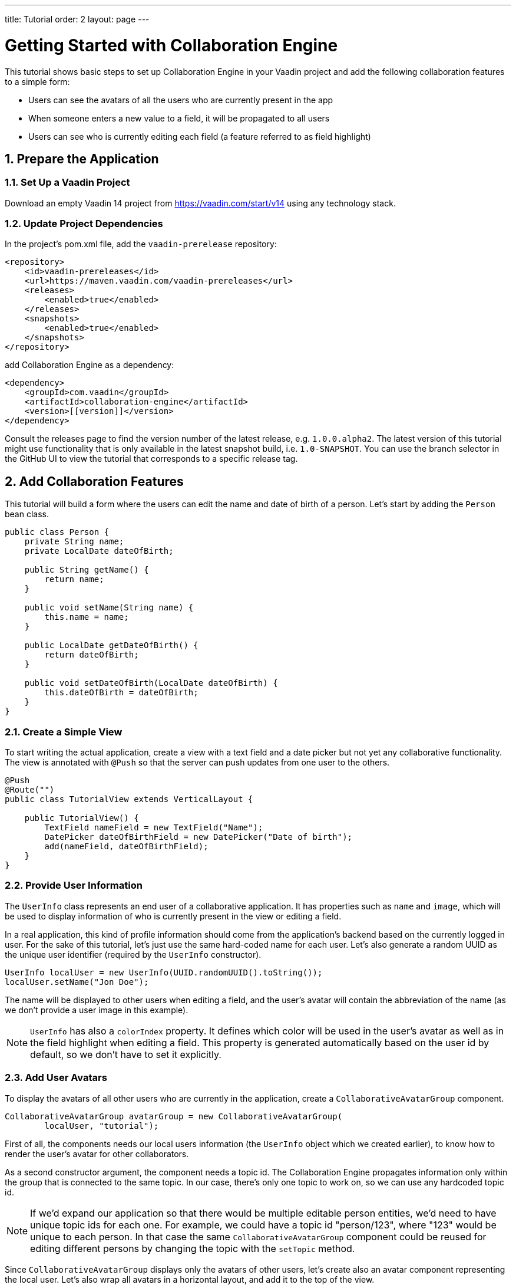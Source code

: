 ---
title: Tutorial
order: 2
layout: page
---

[[ce.tutorial]]
= Getting Started with Collaboration Engine
:sectnums:

This tutorial shows basic steps to set up Collaboration Engine in your Vaadin project
and add the following collaboration features to a simple form:

* Users can see the avatars of all the users who are currently present in the app
* When someone enters a new value to a field, it will be propagated to all users
* Users can see who is currently editing each field (a feature referred to as field highlight)

[[ce.tutorial.setup]]
== Prepare the Application

=== Set Up a Vaadin Project
Download an empty Vaadin 14 project from https://vaadin.com/start/v14
using any technology stack.

=== Update Project Dependencies
In the project's pom.xml file, add the `vaadin-prerelease` repository:
[source, xml]
----
<repository>
    <id>vaadin-prereleases</id>
    <url>https://maven.vaadin.com/vaadin-prereleases</url>
    <releases>
        <enabled>true</enabled>
    </releases>
    <snapshots>
        <enabled>true</enabled>
    </snapshots>
</repository>
----
add Collaboration Engine as a dependency:
[source, xml]
----
<dependency>
    <groupId>com.vaadin</groupId>
    <artifactId>collaboration-engine</artifactId>
    <version>[[version]]</version>
</dependency>
----
Consult the releases page to find the version number of the latest release, e.g. `1.0.0.alpha2`.
The latest version of this tutorial might use functionality that is only available in the latest snapshot build, i.e. `1.0-SNAPSHOT`.
You can use the branch selector in the GitHub UI to view the tutorial that corresponds to a specific release tag.

[[ce.tutorial.add-collaborative-feature]]
== Add Collaboration Features
This tutorial will build a form where the users can edit the name and
date of birth of a person. Let's start by adding the `Person` bean class.

[source, java]
----
public class Person {
    private String name;
    private LocalDate dateOfBirth;

    public String getName() {
        return name;
    }

    public void setName(String name) {
        this.name = name;
    }

    public LocalDate getDateOfBirth() {
        return dateOfBirth;
    }

    public void setDateOfBirth(LocalDate dateOfBirth) {
        this.dateOfBirth = dateOfBirth;
    }
}
----

=== Create a Simple View

To start writing the actual application, create a view with a text field
and a date picker but not yet any collaborative functionality.
The view is annotated with `@Push` so that the server can push updates from one user to the others.

[source, java]
----
@Push
@Route("")
public class TutorialView extends VerticalLayout {

    public TutorialView() {
        TextField nameField = new TextField("Name");
        DatePicker dateOfBirthField = new DatePicker("Date of birth");
        add(nameField, dateOfBirthField);
    }
}
----

=== Provide User Information

The `UserInfo` class represents an end user of a collaborative application.
It has properties such as `name` and `image`, which will be used to display
information of who is currently present in the view or editing a field.

In a real application, this kind of profile information should come from the
application's backend based on the currently logged in user.
For the sake of this tutorial, let's just use the same hard-coded name for
each user. Let's also generate a random UUID as the unique user identifier
(required by the `UserInfo` constructor).
[source, java]
----
UserInfo localUser = new UserInfo(UUID.randomUUID().toString());
localUser.setName("Jon Doe");
----
The name will be displayed to other users when editing a field, and
the user's avatar will contain the abbreviation of the name (as we don't
provide a user image in this example).

NOTE: `UserInfo` has also a `colorIndex` property. It defines which color will be
used in the user's avatar as well as in the field highlight when editing a field.
This property is generated automatically based on the user id by default, so we
don't have to set it explicitly.

=== Add User Avatars

To display the avatars of all other users who are currently in the application,
create a `CollaborativeAvatarGroup` component.

[source, java]
----
CollaborativeAvatarGroup avatarGroup = new CollaborativeAvatarGroup(
        localUser, "tutorial");
----

First of all, the components needs our local users information (the `UserInfo`
object which we created earlier), to know how to render the user's avatar for
other collaborators.

As a second constructor argument, the component needs a topic id.
The Collaboration Engine propagates information only within the group that is
connected to the same topic.
In our case, there's only one topic to work on, so we can use any hardcoded topic id.

NOTE: If we'd expand our application so that there would be multiple editable
person entities, we'd need to have unique topic ids for each one. For example,
we could have a topic id "person/123", where "123" would be unique to each person.
In that case the same `CollaborativeAvatarGroup` component could be reused for
editing different persons by changing the topic with the `setTopic` method.

Since `CollaborativeAvatarGroup` displays only the avatars of other users,
let's create also an avatar component representing the local user.
Let's also wrap all avatars in a horizontal layout, and add it to
the top of the view.

[source, java]
----
Avatar avatar = new Avatar(localUser.getName());
avatar.setColorIndex(localUser.getColorIndex());

HorizontalLayout allAvatars = new HorizontalLayout(avatarGroup, avatar);
addComponentAsFirst(allAvatars);
----

=== Add Field Collaboration

To enable collaboration with the text field and date picker components, we'll use a class called
`CollaborativeBinder`. It extends the functionality of the `Binder` class, which
binds values between Java beans and Vaadin field components.
Visit https://vaadin.com/docs/v14/flow/binding-data/tutorial-flow-components-binder.html[the Vaadin docs site] to learn more about the binder.

To initialize a collaborative binder, we need to provide the type that will be
edited, as well as the local user's information.
After initializing, we use the regular binder methods to bind
the person object's name property to our text field component,
and the date of birth property to our date picker component.

Finally, we set the topic to connect to (the same as for `CollaborativeAvatarGroup`)
and a supplier for the initial bean value that will populate the
fields when the first user connects to the topic. The supplier could load the
editable item from a backend, but in this example we populate the fields with an empty
`Person` object.

[source, java]
----
CollaborativeBinder<Person> binder = new CollaborativeBinder<>(
        Person.class, localUser);
binder.forField(nameField).bind("name");
binder.forField(dateOfBirthField).bind("dateOfBirth");
binder.setTopic("tutorial", () -> new Person());
----

This piece of code takes care of propagating the field values among users,
as well as displaying the currently focused user with the field highlight.

NOTE: The other bind variants, which take the getter and the setter methods
as separate arguments instead of the property name, do not work with the
collaborative binder. It needs the property name.

[[ce.tutorial.run]]
== Run the Application
* Follow instructions in the application's `README.md` file to start the application.
The exact steps depend on the chosen tech stack.
* Open http://localhost:8080/ in multiple browser tabs and test the app: notice the avatars,
focus the fields and notice the field highlight, enter new values and notice how the fields
update in the other tabs
